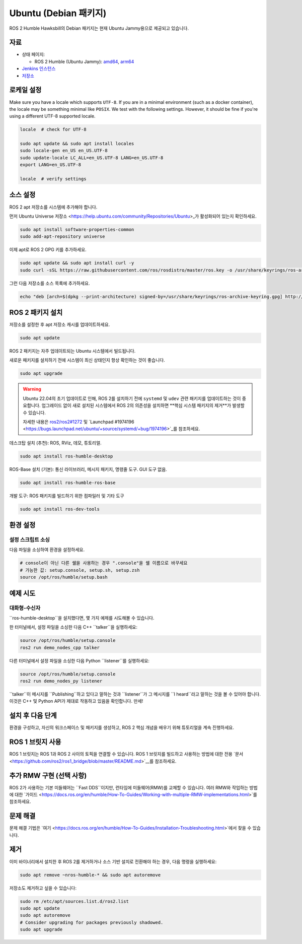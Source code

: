Ubuntu (Debian 패키지)
======================

ROS 2 Humble Hawksbill의 Debian 패키지는 현재 Ubuntu Jammy용으로 제공되고 있습니다.

자료
----

* 상태 페이지:

  * ROS 2 Humble (Ubuntu Jammy): `amd64 <http://repo.ros2.org/status_page/ros_humble_default.html>`__, `arm64 <http://repo.ros2.org/status_page/ros_humble_ujv8.html>`__
* `Jenkins 인스턴스 <http://build.ros2.org/>`__
* `저장소 <http://repo.ros2.org>`__

로케일 설정
-----------

Make sure you have a locale which supports ``UTF-8``.
If you are in a minimal environment (such as a docker container), the locale may be something minimal like ``POSIX``.
We test with the following settings. However, it should be fine if you're using a different UTF-8 supported locale.

.. code-block:: bash

   locale  # check for UTF-8

   sudo apt update && sudo apt install locales
   sudo locale-gen en_US en_US.UTF-8
   sudo update-locale LC_ALL=en_US.UTF-8 LANG=en_US.UTF-8
   export LANG=en_US.UTF-8

   locale  # verify settings

소스 설정
---------

ROS 2 apt 저장소를 시스템에 추가해야 합니다.

먼저 Ubuntu Universe 저장소 <https://help.ubuntu.com/community/Repositories/Ubuntu>_가 활성화되어 있는지 확인하세요.

.. code-block:: bash

   sudo apt install software-properties-common
   sudo add-apt-repository universe

이제 apt로 ROS 2 GPG 키를 추가하세요.

.. code-block:: bash

   sudo apt update && sudo apt install curl -y
   sudo curl -sSL https://raw.githubusercontent.com/ros/rosdistro/master/ros.key -o /usr/share/keyrings/ros-archive-keyring.gpg

그런 다음 저장소를 소스 목록에 추가하세요.

.. code-block:: bash

   echo "deb [arch=$(dpkg --print-architecture) signed-by=/usr/share/keyrings/ros-archive-keyring.gpg] http://packages.ros.org/ros2/ubuntu $(. /etc/os-release && echo $UBUNTU_CODENAME) main" | sudo tee /etc/apt/sources.list.d/ros2.list > /dev/null

ROS 2 패키지 설치
-----------------

저장소를 설정한 후 apt 저장소 캐시를 업데이트하세요.

.. code-block:: console

   sudo apt update

ROS 2 패키지는 자주 업데이트되는 Ubuntu 시스템에서 빌드됩니다.

새로운 패키지를 설치하기 전에 시스템이 최신 상태인지 항상 확인하는 것이 좋습니다.

.. code-block:: bash

   sudo apt upgrade


.. warning::

   Ubuntu 22.04의 초기 업데이트로 인해, ROS 2를 설치하기 전에 ``systemd`` 및 ``udev`` 관련 패키지를 업데이트하는 것이 중요합니다.
   업그레이드 없이 새로 설치된 시스템에서 ROS 2의 의존성을 설치하면 **핵심 시스템 패키지의 제거**가 발생할 수 있습니다.

   자세한 내용은 `ros2/ros2#1272 <https://github.com/ros2/ros2/issues/1272>`_ 및 `Launchpad #1974196 <https://bugs.launchpad.net/ubuntu/+source/systemd/+bug/1974196>`_를 참조하세요.

데스크탑 설치 (추천): ROS, RViz, 데모, 튜토리얼.

.. code-block:: console

   sudo apt install ros-humble-desktop

ROS-Base 설치 (기본): 통신 라이브러리, 메시지 패키지, 명령줄 도구.
GUI 도구 없음.

.. code-block:: console

   sudo apt install ros-humble-ros-base

개발 도구: ROS 패키지를 빌드하기 위한 컴파일러 및 기타 도구

.. code-block:: console

   sudo apt install ros-dev-tools

환경 설정
---------

설정 스크립트 소싱
^^^^^^^^^^^^^^^^^^

다음 파일을 소싱하여 환경을 설정하세요.

.. code-block:: console

   # console이 아닌 다른 쉘을 사용하는 경우 ".console"을 쉘 이름으로 바꾸세요
   # 가능한 값: setup.console, setup.sh, setup.zsh
   source /opt/ros/humble/setup.bash

예제 시도
---------

대화형-수신자
^^^^^^^^^^^^

``ros-humble-desktop``을 설치했다면, 몇 가지 예제를 시도해볼 수 있습니다.

한 터미널에서, 설정 파일을 소싱한 다음 C++ ``talker``을 실행하세요:

.. code-block:: console

   source /opt/ros/humble/setup.console
   ros2 run demo_nodes_cpp talker

다른 터미널에서 설정 파일을 소싱한 다음 Python ``listener``를 실행하세요:

.. code-block:: console

   source /opt/ros/humble/setup.console
   ros2 run demo_nodes_py listener

``talker``이 메시지를 ``Publishing``하고 있다고 말하는 것과 ``listener``가 그 메시지를 ``I heard``라고 말하는 것을 볼 수 있어야 합니다.
이것은 C++ 및 Python API가 제대로 작동하고 있음을 확인합니다.
만세!

설치 후 다음 단계
-----------------
환경을 구성하고, 자신의 워크스페이스 및 패키지를 생성하고, ROS 2 핵심 개념을 배우기 위해 튜토리얼을 계속 진행하세요.

ROS 1 브릿지 사용
----------------
ROS 1 브릿지는 ROS 1과 ROS 2 사이의 토픽을 연결할 수 있습니다. ROS 1 브릿지를 빌드하고 사용하는 방법에 대한 전용 `문서 <https://github.com/ros2/ros1_bridge/blob/master/README.md>`__를 참조하세요.

추가 RMW 구현 (선택 사항)
-------------------------
ROS 2가 사용하는 기본 미들웨어는 ``Fast DDS``이지만, 런타임에 미들웨어(RMW)를 교체할 수 있습니다.
여러 RMW와 작업하는 방법에 대한 `가이드 <https://docs.ros.org/en/humble/How-To-Guides/Working-with-multiple-RMW-implementations.html>`를 참조하세요.

문제 해결
---------

문제 해결 기법은 `여기 <https://docs.ros.org/en/humble/How-To-Guides/Installation-Troubleshooting.html>`에서 찾을 수 있습니다.

제거
----

이미 바이너리에서 설치한 후 ROS 2를 제거하거나 소스 기반 설치로 전환해야 하는 경우, 다음 명령을 실행하세요:

.. code-block:: console

  sudo apt remove ~nros-humble-* && sudo apt autoremove

저장소도 제거하고 싶을 수 있습니다:

.. code-block:: console

  sudo rm /etc/apt/sources.list.d/ros2.list
  sudo apt update
  sudo apt autoremove
  # Consider upgrading for packages previously shadowed.
  sudo apt upgrade